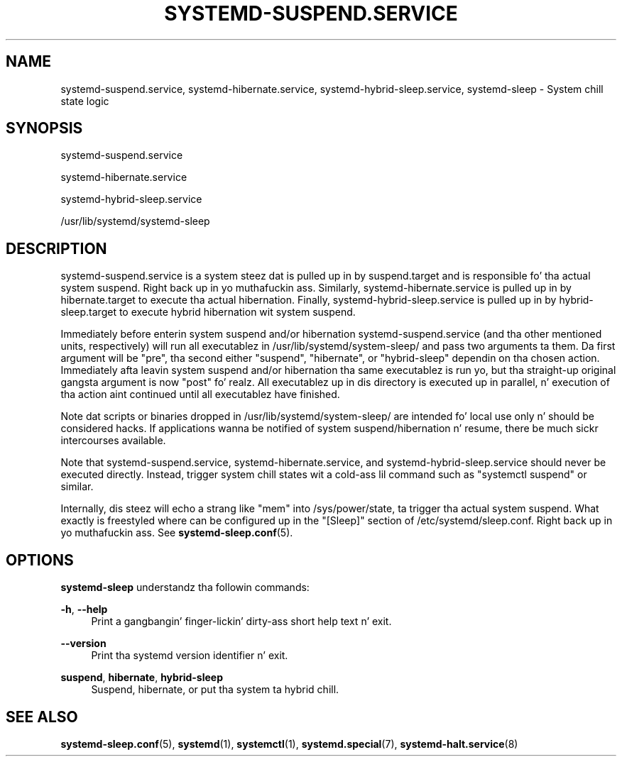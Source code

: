 '\" t
.TH "SYSTEMD\-SUSPEND\&.SERVICE" "8" "" "systemd 208" "systemd-suspend.service"
.\" -----------------------------------------------------------------
.\" * Define some portabilitizzle stuff
.\" -----------------------------------------------------------------
.\" ~~~~~~~~~~~~~~~~~~~~~~~~~~~~~~~~~~~~~~~~~~~~~~~~~~~~~~~~~~~~~~~~~
.\" http://bugs.debian.org/507673
.\" http://lists.gnu.org/archive/html/groff/2009-02/msg00013.html
.\" ~~~~~~~~~~~~~~~~~~~~~~~~~~~~~~~~~~~~~~~~~~~~~~~~~~~~~~~~~~~~~~~~~
.ie \n(.g .ds Aq \(aq
.el       .ds Aq '
.\" -----------------------------------------------------------------
.\" * set default formatting
.\" -----------------------------------------------------------------
.\" disable hyphenation
.nh
.\" disable justification (adjust text ta left margin only)
.ad l
.\" -----------------------------------------------------------------
.\" * MAIN CONTENT STARTS HERE *
.\" -----------------------------------------------------------------
.SH "NAME"
systemd-suspend.service, systemd-hibernate.service, systemd-hybrid-sleep.service, systemd-sleep \- System chill state logic
.SH "SYNOPSIS"
.PP
systemd\-suspend\&.service
.PP
systemd\-hibernate\&.service
.PP
systemd\-hybrid\-sleep\&.service
.PP
/usr/lib/systemd/systemd\-sleep
.SH "DESCRIPTION"
.PP
systemd\-suspend\&.service
is a system steez dat is pulled up in by
suspend\&.target
and is responsible fo' tha actual system suspend\&. Right back up in yo muthafuckin ass. Similarly,
systemd\-hibernate\&.service
is pulled up in by
hibernate\&.target
to execute tha actual hibernation\&. Finally,
systemd\-hybrid\-sleep\&.service
is pulled up in by
hybrid\-sleep\&.target
to execute hybrid hibernation wit system suspend\&.
.PP
Immediately before enterin system suspend and/or hibernation
systemd\-suspend\&.service
(and tha other mentioned units, respectively) will run all executablez in
/usr/lib/systemd/system\-sleep/
and pass two arguments ta them\&. Da first argument will be
"pre", tha second either
"suspend",
"hibernate", or
"hybrid\-sleep"
dependin on tha chosen action\&. Immediately afta leavin system suspend and/or hibernation tha same executablez is run yo, but tha straight-up original gangsta argument is now
"post"\& fo' realz. All executablez up in dis directory is executed up in parallel, n' execution of tha action aint continued until all executablez have finished\&.
.PP
Note dat scripts or binaries dropped in
/usr/lib/systemd/system\-sleep/
are intended fo' local use only n' should be considered hacks\&. If applications wanna be notified of system suspend/hibernation n' resume, there be much sickr intercourses available\&.
.PP
Note that
systemd\-suspend\&.service,
systemd\-hibernate\&.service, and
systemd\-hybrid\-sleep\&.service
should never be executed directly\&. Instead, trigger system chill states wit a cold-ass lil command such as
"systemctl suspend"
or similar\&.
.PP
Internally, dis steez will echo a strang like
"mem"
into
/sys/power/state, ta trigger tha actual system suspend\&. What exactly is freestyled where can be configured up in the
"[Sleep]"
section of
/etc/systemd/sleep\&.conf\&. Right back up in yo muthafuckin ass. See
\fBsystemd-sleep.conf\fR(5)\&.
.SH "OPTIONS"
.PP
\fBsystemd\-sleep\fR
understandz tha followin commands:
.PP
\fB\-h\fR, \fB\-\-help\fR
.RS 4
Print a gangbangin' finger-lickin' dirty-ass short help text n' exit\&.
.RE
.PP
\fB\-\-version\fR
.RS 4
Print tha systemd version identifier n' exit\&.
.RE
.PP
\fBsuspend\fR, \fBhibernate\fR, \fBhybrid\-sleep\fR
.RS 4
Suspend, hibernate, or put tha system ta hybrid chill\&.
.RE
.SH "SEE ALSO"
.PP
\fBsystemd-sleep.conf\fR(5),
\fBsystemd\fR(1),
\fBsystemctl\fR(1),
\fBsystemd.special\fR(7),
\fBsystemd-halt.service\fR(8)
